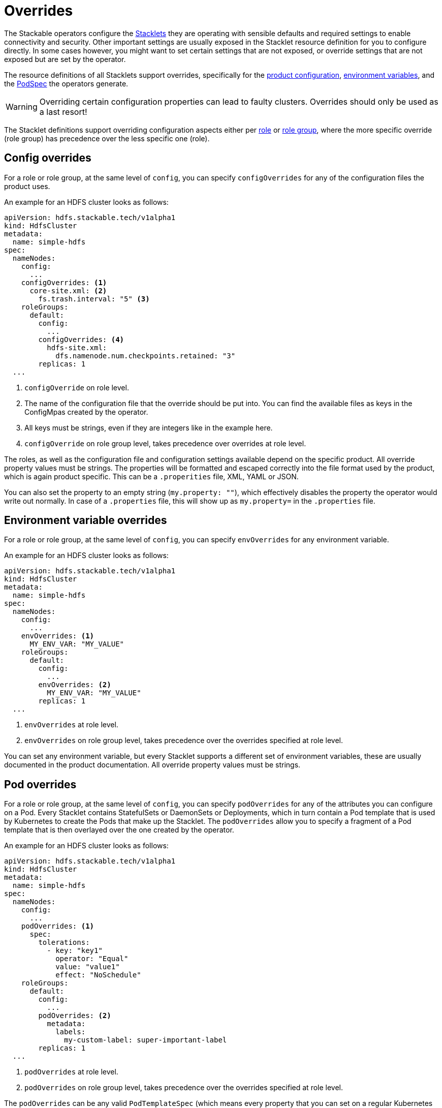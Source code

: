 = Overrides
:k8s-openapi-deepmerge: https://arnavion.github.io/k8s-openapi/v0.22.x/k8s_openapi/trait.DeepMerge.html

The Stackable operators configure the xref:stacklet.adoc[Stacklets] they are operating with sensible defaults and required settings to enable connectivity and security.
Other important settings are usually exposed in the Stacklet resource definition for you to configure directly.
In some cases however, you might want to set certain settings that are not exposed, or override settings that are not exposed but are set by the operator.

The resource definitions of all Stacklets support overrides, specifically for the <<config-overrides, product configuration>>, <<env-overrides, environment variables>>, and the <<pod-overrides, PodSpec>> the operators generate.

WARNING: Overriding certain configuration properties can lead to faulty clusters.
Overrides should only be used as a last resort!

The Stacklet definitions support overriding configuration aspects either per xref:stacklet.adoc#roles[role] or xref:stacklet.adoc#role-groups[role group], where the more specific override (role group) has precedence over the less specific one (role).

[#config-overrides]
== Config overrides

For a role or role group, at the same level of `config`, you can specify `configOverrides` for any of the configuration files the product uses.

An example for an HDFS cluster looks as follows:

[source,yaml]
----
apiVersion: hdfs.stackable.tech/v1alpha1
kind: HdfsCluster
metadata:
  name: simple-hdfs
spec:
  nameNodes:
    config:
      ...
    configOverrides: <1>
      core-site.xml: <2>
        fs.trash.interval: "5" <3>
    roleGroups:
      default:
        config:
          ...
        configOverrides: <4>
          hdfs-site.xml:
            dfs.namenode.num.checkpoints.retained: "3"
        replicas: 1
  ...
----
<1> `configOverride` on role level.
<2> The name of the configuration file that the override should be put into. You can find the available files as keys in the ConfigMpas created by the operator.
<3> All keys must be strings, even if they are integers like in the example here.
<4> `configOverride` on role group level, takes precedence over overrides at role level.

The roles, as well as the configuration file and configuration settings available depend on the specific product.
All override property values must be strings.
The properties will be formatted and escaped correctly into the file format used by the product, which is again product specific.
This can be a `.properities` file, XML, YAML or JSON.

You can also set the property to an empty string (`my.property: ""`), which effectively disables the property the operator would write out normally.
In case of a `.properties` file, this will show up as `my.property=` in the `.properties` file.

[#env-overrides]
== Environment variable overrides

For a role or role group, at the same level of `config`, you can specify `envOverrides` for any environment variable.

An example for an HDFS cluster looks as follows:

[source,yaml]
----
apiVersion: hdfs.stackable.tech/v1alpha1
kind: HdfsCluster
metadata:
  name: simple-hdfs
spec:
  nameNodes:
    config:
      ...
    envOverrides: <1>
      MY_ENV_VAR: "MY_VALUE"
    roleGroups:
      default:
        config:
          ...
        envOverrides: <2>
          MY_ENV_VAR: "MY_VALUE"
        replicas: 1
  ...
----
<1> `envOverrides` at role level.
<2> `envOverrides` on role group level, takes precedence over the overrides specified at role level.

You can set any environment variable, but every Stacklet supports a different set of environment variables, these are usually documented in the product documentation.
All override property values must be strings.

[#pod-overrides]
== Pod overrides

For a role or role group, at the same level of `config`, you can specify `podOverrides` for any of the attributes you can configure on a Pod.
Every Stacklet contains StatefulSets or DaemonSets or Deployments, which in turn contain a Pod template that is used by Kubernetes to create the Pods that make up the Stacklet.
The `podOverrides` allow you to specify a fragment of a Pod template that is then overlayed over the one created by the operator.

An example for an HDFS cluster looks as follows:

[source,yaml]
----
apiVersion: hdfs.stackable.tech/v1alpha1
kind: HdfsCluster
metadata:
  name: simple-hdfs
spec:
  nameNodes:
    config:
      ...
    podOverrides: <1>
      spec:
        tolerations:
          - key: "key1"
            operator: "Equal"
            value: "value1"
            effect: "NoSchedule"
    roleGroups:
      default:
        config:
          ...
        podOverrides: <2>
          metadata:
            labels:
              my-custom-label: super-important-label
        replicas: 1
  ...
----
<1> `podOverrides` at role level.
<2> `podOverrides` on role group level, takes precedence over the overrides specified at role level.

The `podOverrides` can be any valid `PodTemplateSpec` (which means every property that you can set on a regular Kubernetes Pod).

The priority of how to construct the final Pod submitted to Kubernetes looks as follows (low to high):

1. PodTemplateSpec calculated by operator
2. PodTemplateSpec given in role level `podOverrides`
3. PodTemplateSpec given in rolegroup level `podOverrides`

Each of these are combined top to bottom using a deep merge.
The exact merge algorithm is described in the {k8s-openapi-deepmerge}[k8s-openapi docs], which basically tries to mimic the way Kubernetes merges patches onto objects.

The `podOverrides` will be merged onto the following resources the operators deploy:

* StatefulSets containing the products (most of the products)
* DaemonSets containing the products (currently only OPA)
* Deployments containing the products (currently no product, but there might be Deployments in the future)
